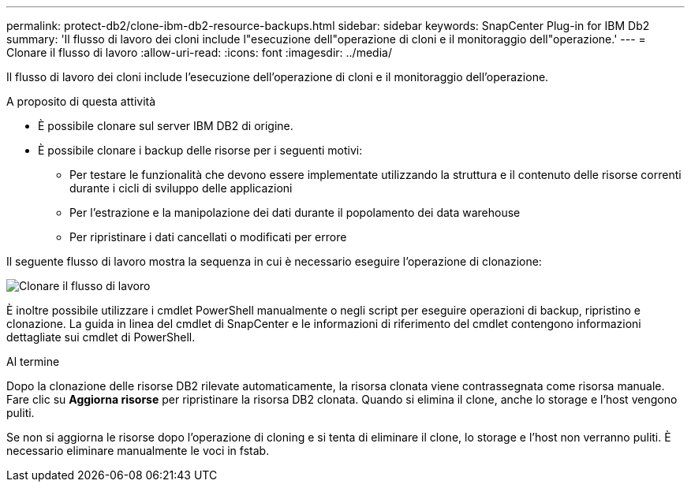 ---
permalink: protect-db2/clone-ibm-db2-resource-backups.html 
sidebar: sidebar 
keywords: SnapCenter Plug-in for IBM Db2 
summary: 'Il flusso di lavoro dei cloni include l"esecuzione dell"operazione di cloni e il monitoraggio dell"operazione.' 
---
= Clonare il flusso di lavoro
:allow-uri-read: 
:icons: font
:imagesdir: ../media/


[role="lead"]
Il flusso di lavoro dei cloni include l'esecuzione dell'operazione di cloni e il monitoraggio dell'operazione.

.A proposito di questa attività
* È possibile clonare sul server IBM DB2 di origine.
* È possibile clonare i backup delle risorse per i seguenti motivi:
+
** Per testare le funzionalità che devono essere implementate utilizzando la struttura e il contenuto delle risorse correnti durante i cicli di sviluppo delle applicazioni
** Per l'estrazione e la manipolazione dei dati durante il popolamento dei data warehouse
** Per ripristinare i dati cancellati o modificati per errore




Il seguente flusso di lavoro mostra la sequenza in cui è necessario eseguire l'operazione di clonazione:

image::../media/sco_scc_wfs_clone_workflow.gif[Clonare il flusso di lavoro]

È inoltre possibile utilizzare i cmdlet PowerShell manualmente o negli script per eseguire operazioni di backup, ripristino e clonazione. La guida in linea del cmdlet di SnapCenter e le informazioni di riferimento del cmdlet contengono informazioni dettagliate sui cmdlet di PowerShell.

.Al termine
Dopo la clonazione delle risorse DB2 rilevate automaticamente, la risorsa clonata viene contrassegnata come risorsa manuale. Fare clic su *Aggiorna risorse* per ripristinare la risorsa DB2 clonata. Quando si elimina il clone, anche lo storage e l'host vengono puliti.

Se non si aggiorna le risorse dopo l'operazione di cloning e si tenta di eliminare il clone, lo storage e l'host non verranno puliti. È necessario eliminare manualmente le voci in fstab.
